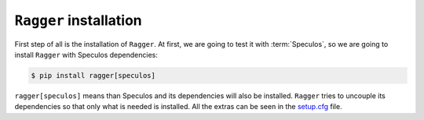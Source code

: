``Ragger`` installation
=======================

First step of all is the installation of ``Ragger``. At first, we are going to
test it with :term:`Speculos`, so we are going to install ``Ragger`` with Speculos
dependencies:

.. code-block:: bash

   $ pip install ragger[speculos]

``ragger[speculos]`` means than Speculos and its dependencies will also be
installed. ``Ragger`` tries to uncouple its dependencies so that only what is
needed is installed. All the extras can be seen in the `setup.cfg
<https://github.com/LedgerHQ/ragger/blob/master/setup.cfg#L39-L74>`_ file.
